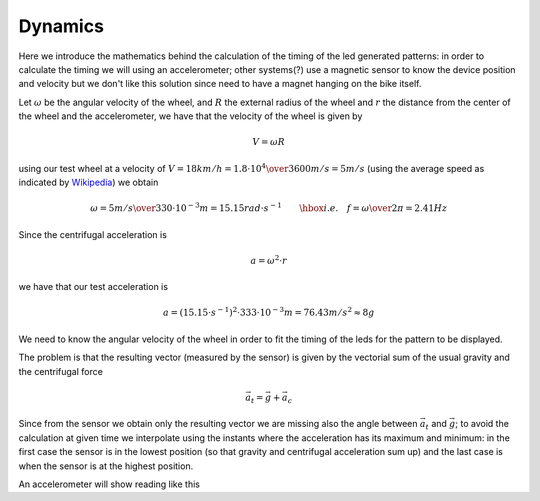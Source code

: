 Dynamics
--------

Here we introduce the mathematics behind the calculation of the timing of the
led generated patterns: in order to calculate the timing we will using an
accelerometer; other systems(?) use a magnetic sensor to know the device
position and velocity but we don't like this solution since need to have a
magnet hanging on the bike itself.

Let :math:`\omega` be the angular velocity of the wheel, and :math:`R` the
external radius of the wheel and :math:`r` the distance from the center of
the wheel and the accelerometer, we have that the velocity of the wheel is given by

.. math::

   V = \omega R

using our test wheel at a velocity of
:math:`V = 18 km/h = {1.8\cdot 10^{4}\over 3600} m/s=5 m/s`
(using the average speed as indicated by `Wikipedia <https://en.wikipedia.org/wiki/Bicycle_performance#Typical_speeds>`_)
we obtain

.. math::

   \omega = {5 m/s\over 330\cdot 10^{-3}m} = 15.15 rad\cdot s^{-1} \qquad\hbox{i.e.}\quad
   f = {\omega\over 2\pi} = 2.41Hz

Since the centrifugal acceleration is

.. math::

   a = \omega^2\cdot r

we have that our test acceleration is

.. math::

   a = \left(15.15\cdot s^{-1}\right)^2\cdot 333\cdot 10^{-3} m = 76.43 m/s^2 \approx 8g


We need to know the angular velocity of the wheel in order to fit the timing
of the leds for the pattern to be displayed.

The problem is that the resulting vector (measured by the sensor) is given by the vectorial sum
of the usual gravity and the centrifugal force

.. math::

   \vec{a}_t = \vec{g} + \vec{a}_c

.. image:: vectors.png
   :align: center

Since from the sensor we obtain only the resulting vector we are missing also the
angle between :math:`\vec{a}_t` and :math:`\vec{g}`; to avoid the calculation at given time
we interpolate using the instants where the acceleration has its maximum and minimum:
in the first case the sensor is in the lowest position (so that gravity and centrifugal
acceleration sum up) and the last case is when the sensor is at the highest position.

An accelerometer will show reading like this
